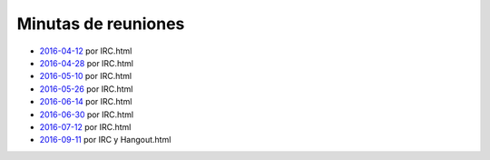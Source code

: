 Minutas de reuniones
====================

- `2016-04-12 </pages/AsociacionCivil/Minutas/20160412>`_ por IRC.html
- `2016-04-28 </pages/AsociacionCivil/Minutas/20160428>`_ por IRC.html
- `2016-05-10 </pages/AsociacionCivil/Minutas/20160510>`_ por IRC.html
- `2016-05-26 </pages/AsociacionCivil/Minutas/20160526>`_ por IRC.html
- `2016-06-14 </pages/AsociacionCivil/Minutas/20160614>`_ por IRC.html
- `2016-06-30 </pages/AsociacionCivil/Minutas/20160630>`_ por IRC.html
- `2016-07-12 </pages/AsociacionCivil/Minutas/20160712>`_ por IRC.html
- `2016-09-11 </pages/AsociacionCivil/Minutas/20160921>`_ por IRC y Hangout.html

